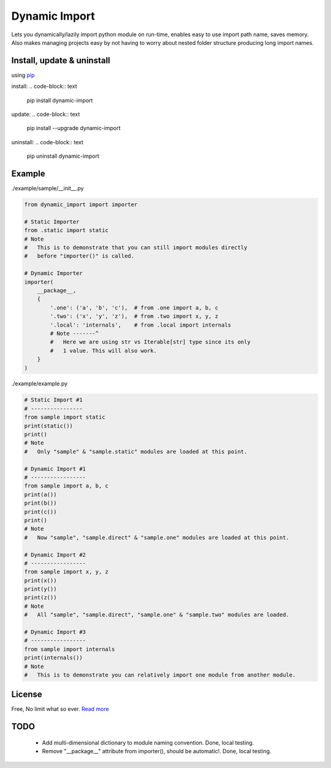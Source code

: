 Dynamic Import
==============

Lets you dynamically/lazily import python module on run-time, enables easy to use import path name, saves memory. Also makes managing projects easy by not having to worry about nested folder structure producing long import names.


Install, update & uninstall
---------------------------

using `pip`_

install:
.. code-block:: text
    pip install dynamic-import

update:
.. code-block:: text
    pip install --upgrade dynamic-import

uninstall:
.. code-block:: text
    pip uninstall dynamic-import


Example
-------

./example/sample/__init__.py

.. code-block:: python
    
    from dynamic_import import importer

    # Static Importer
    from .static import static
    # Note
    #   This is to demonstrate that you can still import modules directly
    #   before "importer()" is called.

    # Dynamic Importer
    importer(
        __package__,
        {
            '.one': ('a', 'b', 'c'),  # from .one import a, b, c
            '.two': ('x', 'y', 'z'),  # from .two import x, y, z
            '.local': 'internals',    # from .local import internals
            # Note -------^
            #   Here we are using str vs Iterable[str] type since its only
            #   1 value. This will also work.
        }
    )


./example/example.py

.. code-block:: python

    # Static Import #1
    # ----------------
    from sample import static
    print(static())
    print()
    # Note
    #   Only "sample" & "sample.static" modules are loaded at this point.

    # Dynamic Import #1
    # -----------------
    from sample import a, b, c
    print(a())
    print(b())
    print(c())
    print()
    # Note
    #   Now "sample", "sample.direct" & "sample.one" modules are loaded at this point.

    # Dynamic Import #2
    # -----------------
    from sample import x, y, z
    print(x())
    print(y())
    print(z())
    # Note
    #   All "sample", "sample.direct", "sample.one" & "sample.two" modules are loaded.

    # Dynamic Import #3
    # -----------------
    from sample import internals
    print(internals())
    # Note
    #   This is to demonstrate you can relatively import one module from another module.


License
-------
Free, No limit what so ever. `Read more`_


TODO
----
    - Add multi-dimensional dictionary to module naming convention. Done, local testing.
    - Remove "__package__" attribute from importer(), should be automatic!. Done, local testing.

.. _pip: https://pip.pypa.io/en/stable/quickstart/
.. _Read more: https://github.com/YoSTEALTH/Dynamic-Import/blob/master/LICENSE.txt
